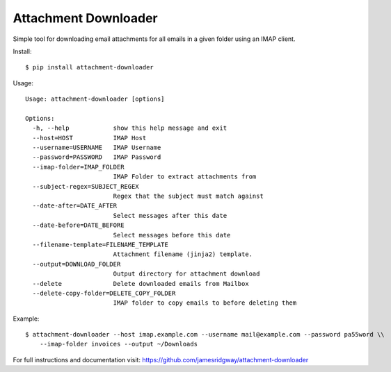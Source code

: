 Attachment Downloader
=====================

Simple tool for downloading email attachments for all emails in a given
folder using an IMAP client.

Install:

::

    $ pip install attachment-downloader

Usage:

::

    Usage: attachment-downloader [options]

    Options:
      -h, --help            show this help message and exit
      --host=HOST           IMAP Host
      --username=USERNAME   IMAP Username
      --password=PASSWORD   IMAP Password
      --imap-folder=IMAP_FOLDER
                            IMAP Folder to extract attachments from
      --subject-regex=SUBJECT_REGEX
                            Regex that the subject must match against
      --date-after=DATE_AFTER
                            Select messages after this date
      --date-before=DATE_BEFORE
                            Select messages before this date
      --filename-template=FILENAME_TEMPLATE
                            Attachment filename (jinja2) template.
      --output=DOWNLOAD_FOLDER
                            Output directory for attachment download
      --delete              Delete downloaded emails from Mailbox
      --delete-copy-folder=DELETE_COPY_FOLDER
                            IMAP folder to copy emails to before deleting them


Example:

::

    $ attachment-downloader --host imap.example.com --username mail@example.com --password pa55word \\
        --imap-folder invoices --output ~/Downloads

For full instructions and documentation visit: https://github.com/jamesridgway/attachment-downloader
